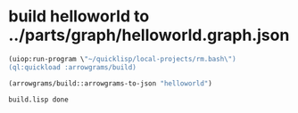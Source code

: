 * build helloworld to ../parts/graph/helloworld.graph.json
#+name: arrowgrams
#+begin_src lisp
(uiop:run-program \"~/quicklisp/local-projects/rm.bash\")
(ql:quickload :arrowgrams/build)
#+end_src

#+name: arrowgrams
#+begin_src lisp
  (arrowgrams/build::arrowgrams-to-json "helloworld")
#+end_src

#+RESULTS: arrowgrams
: build.lisp done

